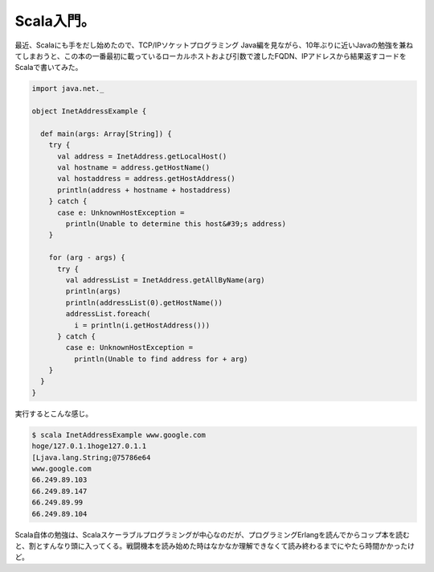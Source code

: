 ﻿Scala入門。
################


最近、Scalaにも手をだし始めたので、TCP/IPソケットプログラミング Java編を見ながら、10年ぶりに近いJavaの勉強を兼ねてしまおうと、この本の一番最初に載っているローカルホストおよび引数で渡したFQDN、IPアドレスから結果返すコードをScalaで書いてみた。

.. code-block:: none

   import java.net._
   
   object InetAddressExample {
   
     def main(args: Array[String]) {
       try {
         val address = InetAddress.getLocalHost()
         val hostname = address.getHostName()
         val hostaddress = address.getHostAddress()
         println(address + hostname + hostaddress)
       } catch {
         case e: UnknownHostException =
           println(Unable to determine this host&#39;s address)
       }
   
       for (arg - args) {
         try {
           val addressList = InetAddress.getAllByName(arg)
           println(args)
           println(addressList(0).getHostName())
           addressList.foreach(
             i = println(i.getHostAddress()))
         } catch {
           case e: UnknownHostException =
             println(Unable to find address for + arg)
       }
     }
   }


実行するとこんな感じ。

.. code-block:: none

   $ scala InetAddressExample www.google.com
   hoge/127.0.1.1hoge127.0.1.1
   [Ljava.lang.String;@75786e64
   www.google.com
   66.249.89.103
   66.249.89.147
   66.249.89.99
   66.249.89.104


Scala自体の勉強は、Scalaスケーラブルプログラミングが中心なのだが、プログラミングErlangを読んでからコップ本を読むと、割とすんなり頭に入ってくる。戦闘機本を読み始めた時はなかなか理解できなくて読み終わるまでにやたら時間かかったけど。

















.. author:: mkouhei
.. categories:: computer, 
.. tags::


